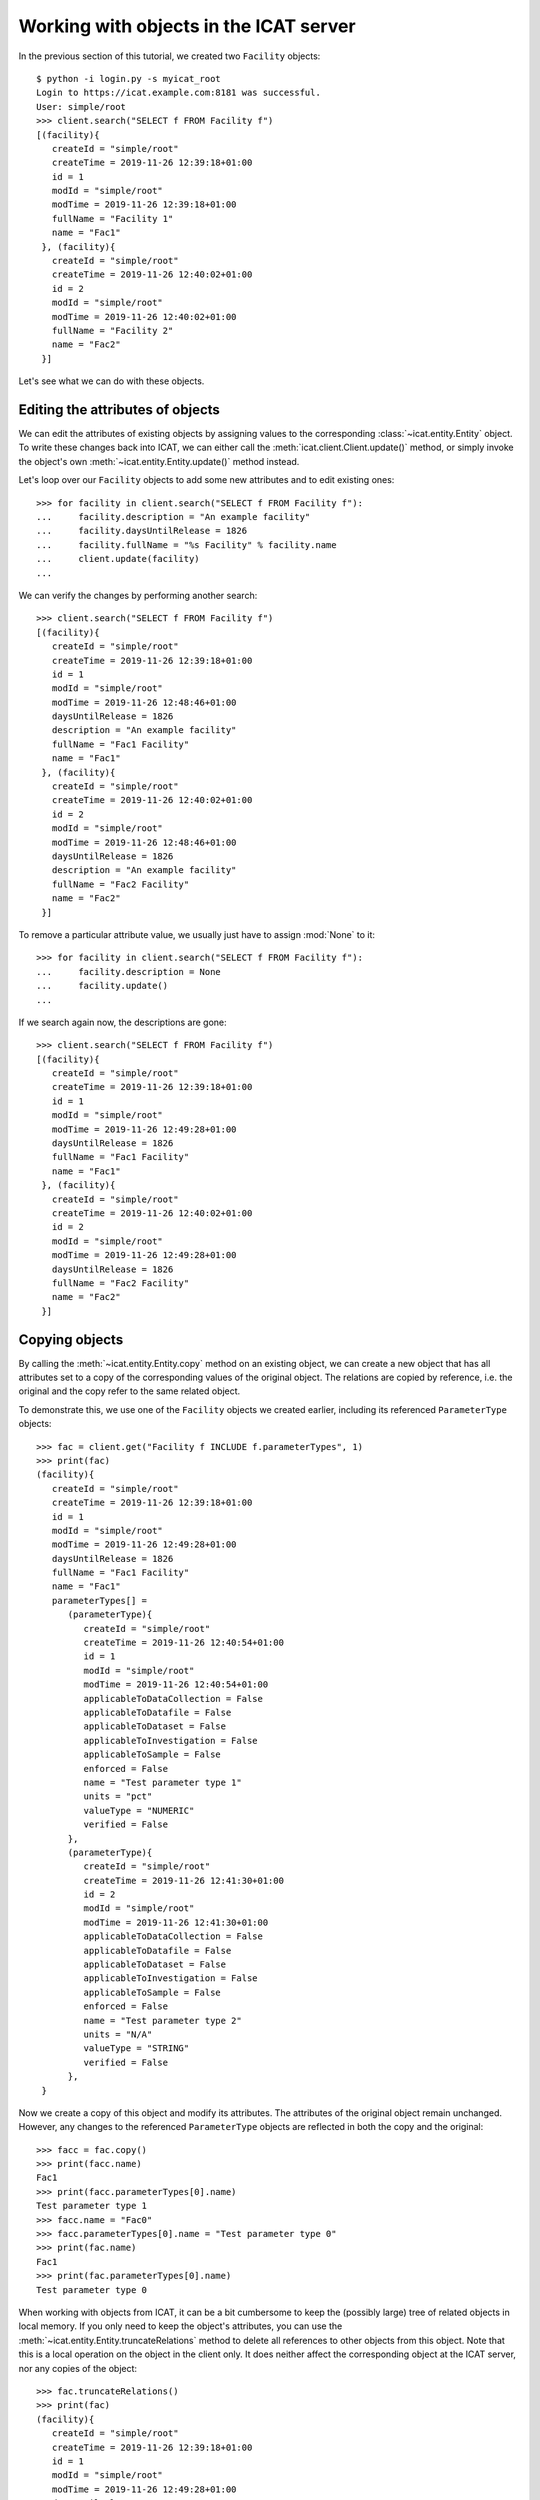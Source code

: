 Working with objects in the ICAT server
~~~~~~~~~~~~~~~~~~~~~~~~~~~~~~~~~~~~~~~

In the previous section of this tutorial, we created two ``Facility``
objects::

  $ python -i login.py -s myicat_root
  Login to https://icat.example.com:8181 was successful.
  User: simple/root
  >>> client.search("SELECT f FROM Facility f")
  [(facility){
     createId = "simple/root"
     createTime = 2019-11-26 12:39:18+01:00
     id = 1
     modId = "simple/root"
     modTime = 2019-11-26 12:39:18+01:00
     fullName = "Facility 1"
     name = "Fac1"
   }, (facility){
     createId = "simple/root"
     createTime = 2019-11-26 12:40:02+01:00
     id = 2
     modId = "simple/root"
     modTime = 2019-11-26 12:40:02+01:00
     fullName = "Facility 2"
     name = "Fac2"
   }]

Let's see what we can do with these objects.

Editing the attributes of objects
---------------------------------

We can edit the attributes of existing objects by assigning values to
the corresponding :class:`~icat.entity.Entity` object.  To write these
changes back into ICAT, we can either call the
:meth:`icat.client.Client.update()` method, or simply invoke the
object's own :meth:`~icat.entity.Entity.update()` method instead.

Let's loop over our ``Facility`` objects to add some new attributes
and to edit existing ones::

  >>> for facility in client.search("SELECT f FROM Facility f"):
  ...     facility.description = "An example facility"
  ...     facility.daysUntilRelease = 1826
  ...     facility.fullName = "%s Facility" % facility.name
  ...     client.update(facility)
  ...

We can verify the changes by performing another search::

  >>> client.search("SELECT f FROM Facility f")
  [(facility){
     createId = "simple/root"
     createTime = 2019-11-26 12:39:18+01:00
     id = 1
     modId = "simple/root"
     modTime = 2019-11-26 12:48:46+01:00
     daysUntilRelease = 1826
     description = "An example facility"
     fullName = "Fac1 Facility"
     name = "Fac1"
   }, (facility){
     createId = "simple/root"
     createTime = 2019-11-26 12:40:02+01:00
     id = 2
     modId = "simple/root"
     modTime = 2019-11-26 12:48:46+01:00
     daysUntilRelease = 1826
     description = "An example facility"
     fullName = "Fac2 Facility"
     name = "Fac2"
   }]

To remove a particular attribute value, we usually just have to assign
:mod:`None` to it::

  >>> for facility in client.search("SELECT f FROM Facility f"):
  ...     facility.description = None
  ...     facility.update()
  ...

If we search again now, the descriptions are gone::

  >>> client.search("SELECT f FROM Facility f")
  [(facility){
     createId = "simple/root"
     createTime = 2019-11-26 12:39:18+01:00
     id = 1
     modId = "simple/root"
     modTime = 2019-11-26 12:49:28+01:00
     daysUntilRelease = 1826
     fullName = "Fac1 Facility"
     name = "Fac1"
   }, (facility){
     createId = "simple/root"
     createTime = 2019-11-26 12:40:02+01:00
     id = 2
     modId = "simple/root"
     modTime = 2019-11-26 12:49:28+01:00
     daysUntilRelease = 1826
     fullName = "Fac2 Facility"
     name = "Fac2"
   }]

Copying objects
---------------

By calling the :meth:`~icat.entity.Entity.copy` method on an existing
object, we can create a new object that has all attributes set to a
copy of the corresponding values of the original object.  The
relations are copied by reference, i.e. the original and the copy
refer to the same related object.

To demonstrate this, we use one of the ``Facility`` objects we created
earlier, including its referenced ``ParameterType`` objects::

  >>> fac = client.get("Facility f INCLUDE f.parameterTypes", 1)
  >>> print(fac)
  (facility){
     createId = "simple/root"
     createTime = 2019-11-26 12:39:18+01:00
     id = 1
     modId = "simple/root"
     modTime = 2019-11-26 12:49:28+01:00
     daysUntilRelease = 1826
     fullName = "Fac1 Facility"
     name = "Fac1"
     parameterTypes[] =
        (parameterType){
           createId = "simple/root"
           createTime = 2019-11-26 12:40:54+01:00
           id = 1
           modId = "simple/root"
           modTime = 2019-11-26 12:40:54+01:00
           applicableToDataCollection = False
           applicableToDatafile = False
           applicableToDataset = False
           applicableToInvestigation = False
           applicableToSample = False
           enforced = False
           name = "Test parameter type 1"
           units = "pct"
           valueType = "NUMERIC"
           verified = False
        },
        (parameterType){
           createId = "simple/root"
           createTime = 2019-11-26 12:41:30+01:00
           id = 2
           modId = "simple/root"
           modTime = 2019-11-26 12:41:30+01:00
           applicableToDataCollection = False
           applicableToDatafile = False
           applicableToDataset = False
           applicableToInvestigation = False
           applicableToSample = False
           enforced = False
           name = "Test parameter type 2"
           units = "N/A"
           valueType = "STRING"
           verified = False
        },
   }

Now we create a copy of this object and modify its attributes.  The
attributes of the original object remain unchanged.  However, any
changes to the referenced ``ParameterType`` objects are reflected in
both the copy and the original::

  >>> facc = fac.copy()
  >>> print(facc.name)
  Fac1
  >>> print(facc.parameterTypes[0].name)
  Test parameter type 1
  >>> facc.name = "Fac0"
  >>> facc.parameterTypes[0].name = "Test parameter type 0"
  >>> print(fac.name)
  Fac1
  >>> print(fac.parameterTypes[0].name)
  Test parameter type 0

When working with objects from ICAT, it can be a bit cumbersome to
keep the (possibly large) tree of related objects in local memory.  If
you only need to keep the object's attributes, you can use the
:meth:`~icat.entity.Entity.truncateRelations` method to delete all
references to other objects from this object.  Note that this is a
local operation on the object in the client only.  It does neither
affect the corresponding object at the ICAT server, nor any copies of
the object::

  >>> fac.truncateRelations()
  >>> print(fac)
  (facility){
     createId = "simple/root"
     createTime = 2019-11-26 12:39:18+01:00
     id = 1
     modId = "simple/root"
     modTime = 2019-11-26 12:49:28+01:00
     daysUntilRelease = 1826
     fullName = "Fac1 Facility"
     name = "Fac1"
   }
  >>> print(facc)
  (facility){
     createId = None
     createTime = None
     id = 1
     modId = None
     modTime = None
     daysUntilRelease = 1826
     description = None
     fullName = "Fac1 Facility"
     name = "Fac0"
     parameterTypes[] =
        (parameterType){
           createId = "simple/root"
           createTime = 2019-11-26 12:40:54+01:00
           id = 1
           modId = "simple/root"
           modTime = 2019-11-26 12:40:54+01:00
           applicableToDataCollection = False
           applicableToDatafile = False
           applicableToDataset = False
           applicableToInvestigation = False
           applicableToSample = False
           enforced = False
           name = "Test parameter type 0"
           units = "pct"
           valueType = "NUMERIC"
           verified = False
        },
        (parameterType){
           createId = "simple/root"
           createTime = 2019-11-26 12:41:30+01:00
           id = 2
           modId = "simple/root"
           modTime = 2019-11-26 12:41:30+01:00
           applicableToDataCollection = False
           applicableToDatafile = False
           applicableToDataset = False
           applicableToInvestigation = False
           applicableToSample = False
           enforced = False
           name = "Test parameter type 2"
           units = "N/A"
           valueType = "STRING"
           verified = False
        },
     url = None
   }

